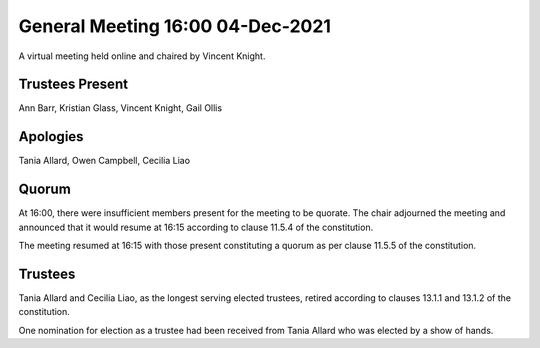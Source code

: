General Meeting 16:00 04-Dec-2021
=================================

A virtual meeting held online and chaired by Vincent Knight.

Trustees Present
----------------
Ann Barr, Kristian Glass, Vincent Knight, Gail Ollis

Apologies
---------
Tania Allard, Owen Campbell, Cecilia Liao

Quorum
------
At 16:00, there were insufficient members present for the meeting to be quorate. The chair adjourned the meeting and announced that it would resume at 16:15 according to clause 11.5.4 of the constitution.

The meeting resumed at 16:15 with those present constituting a quorum as per clause 11.5.5 of the constitution.

Trustees
--------
Tania Allard and Cecilia Liao, as the longest serving elected trustees, retired according to clauses 13.1.1 and 13.1.2 of the constitution.

One nomination for election as a trustee had been received from Tania Allard who was elected by a show of hands.
